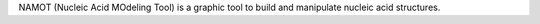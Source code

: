 .. title: NAMOT
.. slug: namot
.. date: 2013-03-04
.. tags: 3D Viewer
.. link: http://namot.lanl.gov/
.. category: Freeware
.. type: text freeware
.. comments: Not open source, but it's on sourceforge - should I tell them?

NAMOT (Nucleic Acid MOdeling Tool) is a graphic tool to build and manipulate nucleic acid structures.
